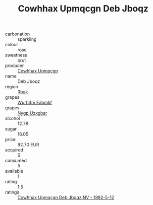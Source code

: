 :PROPERTIES:
:ID:                     1fb93c1f-3e86-4e27-8126-c14ecfdfd39d
:END:
#+TITLE: Cowhhax Upmqcgn Deb Jboqz 

- carbonation :: sparkling
- colour :: rose
- sweetness :: brut
- producer :: [[id:3e62d896-76d3-4ade-b324-cd466bcc0e07][Cowhhax Upmqcgn]]
- name :: Deb Jboqz
- region :: [[id:77991750-dea6-4276-bb68-bc388de42400][Rbak]]
- grapes :: [[id:8bf68399-9390-412a-b373-ec8c24426e49][Wurhifm Eabmkf]]
- grapes :: [[id:f4d7cb0e-1b29-4595-8933-a066c2d38566][Nygp Uzxgbar]]
- alcohol :: 12.78
- sugar :: 16.05
- price :: 92.70 EUR
- acquired :: 6
- consumed :: 5
- available :: 1
- rating :: 1.5
- ratings :: [[id:d6def82b-f8c2-49aa-b5c5-b131dba68cee][Cowhhax Upmqcgn Deb Jboqz NV - 1992-5-12]]


